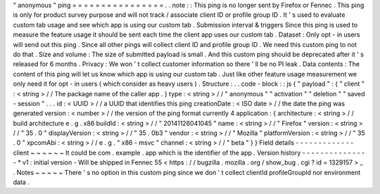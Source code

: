 "
anonymous
"
ping
=
=
=
=
=
=
=
=
=
=
=
=
=
=
=
=
.
.
note
:
:
This
ping
is
no
longer
sent
by
Firefox
or
Fennec
.
This
ping
is
only
for
product
survey
purpose
and
will
not
track
/
associate
client
ID
or
profile
group
ID
.
It
'
s
used
to
evaluate
custom
tab
usage
and
see
which
app
is
using
our
custom
tab
.
Submission
interval
&
triggers
Since
this
ping
is
used
to
measure
the
feature
usage
it
should
be
sent
each
time
the
client
app
uses
our
custom
tab
.
Dataset
:
Only
opt
-
in
users
will
send
out
this
ping
.
Since
all
other
pings
will
collect
client
ID
and
profile
group
ID
.
We
need
this
custom
ping
to
not
do
that
.
Size
and
volume
:
The
size
of
submitted
payload
is
small
.
And
this
custom
ping
should
be
deprecated
after
it
'
s
released
for
6
months
.
Privacy
:
We
won
'
t
collect
customer
information
so
there
'
ll
be
no
PI
leak
.
Data
contents
:
The
content
of
this
ping
will
let
us
know
which
app
is
using
our
custom
tab
.
Just
like
other
feature
usage
measurement
we
only
need
it
for
opt
-
in
users
(
which
consider
as
heavy
users
)
.
Structure
:
.
.
code
-
block
:
:
js
{
"
payload
"
:
{
"
client
"
:
<
string
>
/
/
The
package
name
of
the
caller
app
.
}
type
:
<
string
>
/
/
"
anonymous
"
"
activation
"
"
deletion
"
"
saved
-
session
"
.
.
.
id
:
<
UUID
>
/
/
a
UUID
that
identifies
this
ping
creationDate
:
<
ISO
date
>
/
/
the
date
the
ping
was
generated
version
:
<
number
>
/
/
the
version
of
the
ping
format
currently
4
application
:
{
architecture
:
<
string
>
/
/
build
architecture
e
.
g
.
x86
buildId
:
<
string
>
/
/
"
20141126041045
"
name
:
<
string
>
/
/
"
Firefox
"
version
:
<
string
>
/
/
"
35
.
0
"
displayVersion
:
<
string
>
/
/
"
35
.
0b3
"
vendor
:
<
string
>
/
/
"
Mozilla
"
platformVersion
:
<
string
>
/
/
"
35
.
0
"
xpcomAbi
:
<
string
>
/
/
e
.
g
.
"
x86
-
msvc
"
channel
:
<
string
>
/
/
"
beta
"
}
}
Field
details
-
-
-
-
-
-
-
-
-
-
-
-
-
client
~
~
~
~
~
~
It
could
be
com
.
example
.
app
which
is
the
identifier
of
the
app
.
Version
history
-
-
-
-
-
-
-
-
-
-
-
-
-
-
-
*
v1
:
initial
version
-
Will
be
shipped
in
Fennec
55
<
https
:
/
/
bugzilla
.
mozilla
.
org
/
show_bug
.
cgi
?
id
=
1329157
>
_
.
Notes
~
~
~
~
~
There
'
s
no
option
in
this
custom
ping
since
we
don
'
t
collect
clientId
profileGroupId
nor
environment
data
.
